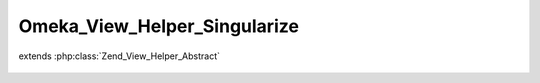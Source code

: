 -----------------------------
Omeka_View_Helper_Singularize
-----------------------------

.. php:class:: Omeka_View_Helper_Singularize

extends :php:class:`Zend_View_Helper_Abstract`

    .. php:method:: singularize($var)

        :param $var:

